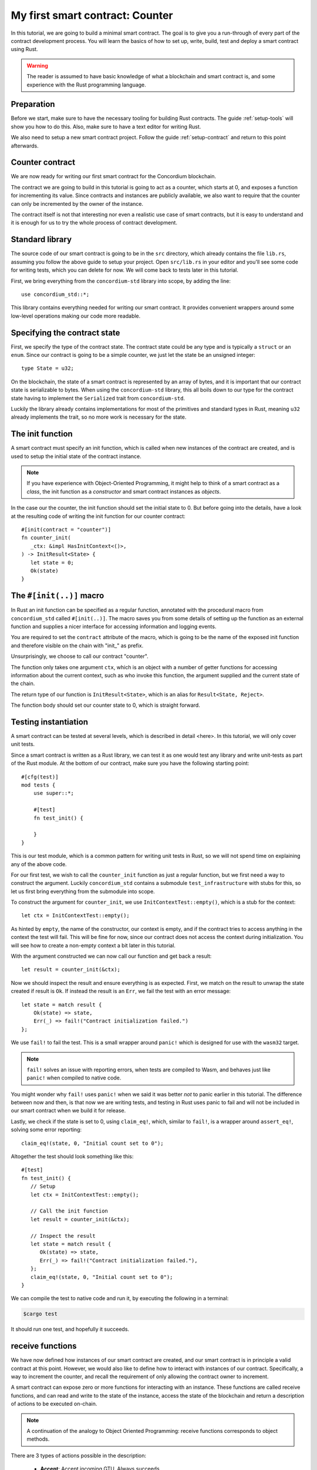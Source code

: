 .. highlight:: rust

.. _first-contract:

================================
My first smart contract: Counter
================================

In this tutorial, we are going to build a minimal smart contract.
The goal is to give you a run-through of every part of the contract development
process.
You will learn the basics of how to set up, write, build, test and deploy a
smart contract using Rust.

.. warning::

   The reader is assumed to have basic knowledge of what a blockchain and smart
   contract is, and some experience with the Rust programming language.

Preparation
===========

Before we start, make sure to have the necessary tooling for building Rust
contracts.
The guide :ref:`setup-tools` will show you how to do this.
Also, make sure to have a text editor for writing Rust.

We also need to setup a new smart contract project.
Follow the guide :ref:`setup-contract` and return to this point afterwards.

Counter contract
================

We are now ready for writing our first smart contract for the Concordium
blockchain.

The contract we are going to build in this tutorial is going to act as a
counter, which starts at 0, and exposes a function for incrementing its value.
Since contracts and instances are publicly available, we also want to require
that the counter can only be incremented by the owner of the instance.

The contract itself is not that interesting nor even a realistic use case of
smart contracts, but it is easy to understand and it is enough for us to try the
whole process of contract development.

Standard library
================

The source code of our smart contract is going to be in the ``src`` directory,
which already contains the file ``lib.rs``, assuming you follow the above guide
to setup your project.
Open ``src/lib.rs`` in your editor and you'll see some code for writing tests,
which you can delete for now. We will come back to tests later in this tutorial.

First, we bring everything from the ``concordium-std`` library into scope,
by adding the line::

   use concordium_std::*;

This library contains everything needed for writing our smart contract.
It provides convenient wrappers around some low-level operations making our code
more readable.

Specifying the contract state
=============================

First, we specify the type of the contract state. The contract state could be
any type and is typically a ``struct`` or an ``enum``.
Since our contract is going to be a simple counter, we just let the state be an
unsigned integer::

   type State = u32;

On the blockchain, the state of a smart contract is represented by an array of
bytes, and it is important that our contract state is serializable to bytes.
When using the ``concordium-std`` library, this all boils down to our type
for the contract state having to implement the ``Serialized`` trait from
``concordium-std``.

Luckily the library already contains implementations for most of the primitives
and standard types in Rust, meaning ``u32`` already implements the trait, so no
more work is necessary for the state.

.. todo::

   Link to more information.

The init function
=====================

A smart contract must specify an init function, which is called when new
instances of the contract are created, and is used to setup the initial state of
the contract instance.

.. note::
   If you have experience with Object-Oriented Programming, it might help to
   think of a smart contract as a *class*, the init function as a
   *constructor* and smart contract instances as *objects*.

In the case our the counter, the init function should set the initial state
to 0.
But before going into the details, have a look at the resulting code of writing
the init function for our counter contract::

   #[init(contract = "counter")]
   fn counter_init(
      _ctx: &impl HasInitContext<()>,
   ) -> InitResult<State> {
      let state = 0;
      Ok(state)
   }

The ``#[init(..)]`` macro
=========================

In Rust an init function can be specified as a regular function, annotated
with the procedural macro from ``concordium_std`` called ``#[init(..)]``.
The macro saves you from some details of setting up the function as an
external function and supplies a nicer interface for accessing information and
logging events.

You are required to set the ``contract`` attribute of the macro, which is going
to be the name of the exposed init function and therefore visible on the
chain with "init\_" as prefix.

Unsurprisingly, we choose to call our contract "counter".

The function only takes one argument ``ctx``, which is an object with a number
of getter functions for accessing information about the current context, such as
who invoke this function, the argument supplied and the current state of the
chain.

The return type of our function is ``InitResult<State>``, which is an alias for
``Result<State, Reject>``.

The function body should set our counter state to 0, which is straight forward.

.. Avoiding black holes
.. ====================
.. As we are not going to specify a way to extract GTU from this contract, the
.. GTU send to an instance of the contract will be trapped.
.. It is easy to create smart contracts, which acts as black holes
.. preventing the GTU send to them from being accessible *ever* again.

.. To prevent this, we let the contract instantiation fail if a non-zero amount
.. is sent to it. We do this with the ``ensure_eq!`` macro, which is given
.. two arguments to compare for equality, if *not* equal it will make the
.. contract reject the instantiation

..     ensure_eq!(amount.micro_gtu, 0);

Testing instantiation
=====================

A smart contract can be tested at several levels, which is described in detail
<here>.
In this tutorial, we will only cover unit tests.

.. todo::

   Insert reference for contract testing

Since a smart contract is written as a Rust library, we can test it as one would
test any library and write unit-tests as part of the Rust module.
At the bottom of our contract, make sure you have the following starting point::

   #[cfg(test)]
   mod tests {
       use super::*;

       #[test]
       fn test_init() {

       }
   }

This is our test module, which is a common pattern for writing unit tests in
Rust, so we will not spend time on explaining any of the above code.

For our first test, we wish to call the ``counter_init`` function as just a
regular function, but we first need a way to construct the argument.
Luckily ``concordium_std`` contains a submodule ``test_infrastructure`` with
stubs for this, so let us first bring everything from the submodule into scope.

.. code-block:: rust
   :emphasize-lines: 4

   #[cfg(test)]
   mod tests {
       use super::*;
       use test_infrastructure::*;

       #[test]
       fn test_init() {

       }
   }

To construct the argument for ``counter_init``, we use
``InitContextTest::empty()``, which is a stub for the context::

   let ctx = InitContextTest::empty();

As hinted by ``empty``, the name of the constructor, our context is empty, and
if the contract tries to access anything in the context the test will fail.
This will be fine for now, since our contract does not access the context during
initialization.
You will see how to create a non-empty context a bit later in this tutorial.

.. The second argument is the amount included with the transfer at
.. initialization.
.. On chain this is represented in microGTU as a ``u64``, but in Rust it is
.. wrapped in a more convenient type for added type-safety.

..     let amount = Amount::from_micro_gtu(0);

.. For the third argument, we need to specify a *logger* and from
.. ``test_infrastructure`` we get the ``LogRecorder`` which collects all the
.. contract event logs into a ``Vec`` that we later can inspect after running
.. our function

..     let mut logger = LogRecorder::init();

.. We will not use the logger for anything in this tutorial, but to learn more
.. see here.


With the argument constructed we can now call our function and get back
a result::

   let result = counter_init(&ctx);

Now we should inspect the result and ensure everything is as expected.
First, we match on the result to unwrap the state created if result is ``Ok``.
If instead the result is an ``Err``, we fail the test with an error message::

   let state = match result {
       Ok(state) => state,
       Err(_) => fail!("Contract initialization failed.")
   };

We use ``fail!`` to fail the test.
This is a small wrapper around ``panic!`` which is designed for use with the
``wasm32`` target.

.. note::

   ``fail!`` solves an issue with reporting errors, when tests are compiled to
   Wasm, and behaves just like ``panic!`` when compiled to native code.


You might wonder why ``fail!`` uses ``panic!`` when we said it was better *not*
to panic earlier in this tutorial.
The difference between now and then, is that now we are writing tests, and
testing in Rust uses panic to fail and will not be included in our smart
contract when we build it for release.

Lastly, we check if the state is set to 0, using ``claim_eq!``, which, similar
to ``fail!``, is a wrapper around ``assert_eq!``, solving some error reporting::

   claim_eq!(state, 0, "Initial count set to 0");

Altogether the test should look something like this::

   #[test]
   fn test_init() {
      // Setup
      let ctx = InitContextTest::empty();

      // Call the init function
      let result = counter_init(&ctx);

      // Inspect the result
      let state = match result {
         Ok(state) => state,
         Err(_) => fail!("Contract initialization failed."),
      };
      claim_eq!(state, 0, "Initial count set to 0");
   }

We can compile the test to native code and run it, by executing the following in
a terminal:

.. code-block:: console

   $cargo test

It should run one test, and hopefully it succeeds.


receive functions
=====================

We have now defined how instances of our smart contract are created, and our
smart contract is in principle a valid contract at this point.
However, we would also like to define how to interact with instances of our
contract.
Specifically, a way to increment the counter, and recall the requirement of only
allowing the contract owner to increment.

A smart contract can expose zero or more functions for interacting with an
instance.
These functions are called receive functions, and can read and
write to the state of the instance, access the state of the blockchain and
return a description of actions to be executed on-chain.

.. note::

   A continuation of the analogy to Object Oriented Programming:
   receive functions corresponds to object methods.

There are 3 types of actions possible in the description:

   * **Accept**: Accept incoming GTU. Always succeeds.
   * **Simple Transfer**: Transfer some amount of GTU from the balance of the
     smart contract instance to an account.
   * **Send**: Trigger receive function of a smart contract instance, with
     a parameter and an amount of GTU.

and two ways to compose actions:

   * **And**: Runs the first action, if it succeeds runs the second action,
     otherwise results in rejection.
   * **Or**: Runs the first action, **if it fails**, runs the second action,
     otherwise results in success.

Our simple counter contract is only going to use **Accept**, but we refer the
reader to :ref:`contract-instance-actions` for more information on this topic.

Again, have a look at the code before we start explaining things::

   #[receive(contract = "counter", name = "increment")]
   fn contract_receive<A: HasActions>(
      ctx: &impl HasReceiveContext<()>,
      state: &mut State,
   ) -> ReceiveResult<A> {
      // Assertions
      let sender = ctx.sender();
      let owner = ctx.owner();
      ensure!(sender.matches_account(&owner)); // Only the owner can increment.

      // Update the contract state
      *state += 1;

      Ok(A::accept())
   }


The ``#[receive(...)]`` macro
=============================

Specifying receive functions in Rust, can be done using the procedural macro
``#[receive(...)]``, which, like ``#[init(...)]``, sets up an external function
and supplies us with an interface for accessing the context of the chain and for
logging events.
But, unlike the ``#[init(...)]`` macro, the function for ``#[receive(...)]`` is
also supplied with a mutable reference to the current state of the instance.

The macro requires the name of the contract using the ``contract`` attribute,
which should match the name in the corresponding attribute in ``#[init(...)]``
(``counter`` in our case), and a name for this receive function, which we
choose to be ``increment``::

   #[receive(contract = "counter", name = "increment")]

The return type of the function is ``ReceiveResult<A>``, which is an alias for
``Result<A, Reject>``.
Here ``A`` implements ``HasActions``, which exposes functions for creating the
different actions.

.. Again we ensure that *no* amount of GTU was send to the balance of this
.. contract

..     ensure_eq!(amount.micro_gtu, 0); // The amount must be 0.

We ensure only the owner can increment, by checking if the sender is the
owner account.
The sender can be accessed from the context parameter as ``ctx.sender()``, this
returns an address, which is either the address of an account or the address of
a smart contract instance::

   let sender = ctx.sender();

.. note::

   The **Send** action allows contract instances to interact with each other.

The owner can also be accessed through the context by using ``ctx.owner()``,
which will always return an account address, since only accounts can create and
own smart contract instances::

   let owner = ctx.owner();

Using the ``matches_account`` function on the sender address, we can compare it to
an account; the owner, and if the sender is a contract or not the owner account
it results in false, making ``ensure!`` reject the receive function
invocation::

   ensure!(sender.matches_account(&owner)); // Only the owner can increment.

There is also an optional third argument, which is the error to return
*when testing* the contract.
This error message will not be used in the resulting smart contract, when
deployed to the chain, since the protocol of the Concordium blockchain does not
log the error messages of smart contracts rejecting, therefore adding error
messages is only useful when testing.

.. note::

    If you want to reject directly in your smart contract, you should use
    ``bail!`` to terminate early. ``ensure_eq!`` and ``ensure!`` corresponds are
    using ``bail!`` internally. We strongly recommend using these for when the
    intention is to signal a logic error, or malformed input. ``panic!`` and
    equivalents should be reserved for unexpected error conditions. To reduce
    code size as much as possible we recommend using ``concordium_std::trap`` in
    place of ``panic!`` to reduce code size. There is no advantage in the
    unwinding logic that ``panic!`` provides, since this is not observable when
    the contract executes on the chain.

Now that we have ensured the context is right for incrementing the counter, we
just need to update the state::

   *state += 1;

Since increment does not create any actions on-chain, we just result in
**Accept**, which we can create using the ``accept`` function on the generic
``A``::

   Ok(A::accept())

Testing increment
=================

.. code-block:: rust

   #[test]
   fn test_increment() {
       // Setup
       let mut ctx = ReceiveContextTest::empty();
       let owner = AccountAddress([0u8; 32]);
       ctx.set_owner(owner);
       ctx.set_sender(Address::Account(owner));

       let amount = Amount::zero();

       let mut logger = LogRecorder::init();

       let mut state = 0;

       // Call the receive function
       let result : ReceiveResult<ActionsTree> = counter_increment(&ctx, &mut state);

       // Inspect the result
       let actions = match result {
           Ok(actions) => actions,
           Err(_) => fail!("Contract failed, when it should have succeeded."),
       };
       claim_eq!(actions, ActionsTree::Accept, "Contract should only accept");
       claim_eq!(state, 1, "The state should be incremented");
   }
